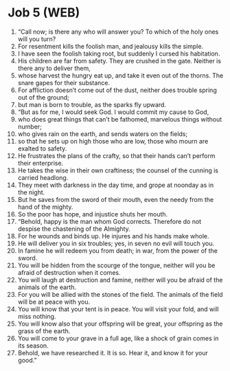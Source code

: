 * Job 5 (WEB)
:PROPERTIES:
:ID: WEB/18-JOB05
:END:

1. “Call now; is there any who will answer you? To which of the holy ones will you turn?
2. For resentment kills the foolish man, and jealousy kills the simple.
3. I have seen the foolish taking root, but suddenly I cursed his habitation.
4. His children are far from safety. They are crushed in the gate. Neither is there any to deliver them,
5. whose harvest the hungry eat up, and take it even out of the thorns. The snare gapes for their substance.
6. For affliction doesn’t come out of the dust, neither does trouble spring out of the ground;
7. but man is born to trouble, as the sparks fly upward.
8. “But as for me, I would seek God. I would commit my cause to God,
9. who does great things that can’t be fathomed, marvelous things without number;
10. who gives rain on the earth, and sends waters on the fields;
11. so that he sets up on high those who are low, those who mourn are exalted to safety.
12. He frustrates the plans of the crafty, so that their hands can’t perform their enterprise.
13. He takes the wise in their own craftiness; the counsel of the cunning is carried headlong.
14. They meet with darkness in the day time, and grope at noonday as in the night.
15. But he saves from the sword of their mouth, even the needy from the hand of the mighty.
16. So the poor has hope, and injustice shuts her mouth.
17. “Behold, happy is the man whom God corrects. Therefore do not despise the chastening of the Almighty.
18. For he wounds and binds up. He injures and his hands make whole.
19. He will deliver you in six troubles; yes, in seven no evil will touch you.
20. In famine he will redeem you from death; in war, from the power of the sword.
21. You will be hidden from the scourge of the tongue, neither will you be afraid of destruction when it comes.
22. You will laugh at destruction and famine, neither will you be afraid of the animals of the earth.
23. For you will be allied with the stones of the field. The animals of the field will be at peace with you.
24. You will know that your tent is in peace. You will visit your fold, and will miss nothing.
25. You will know also that your offspring will be great, your offspring as the grass of the earth.
26. You will come to your grave in a full age, like a shock of grain comes in its season.
27. Behold, we have researched it. It is so. Hear it, and know it for your good.”
